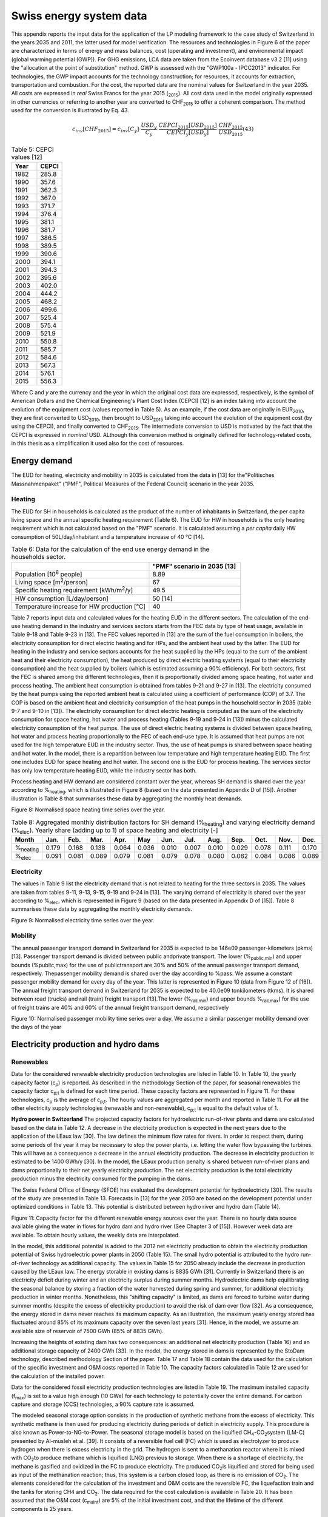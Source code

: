 .. _Swiss:

Swiss energy system data
========================

This appendix reports the input data for the application of the LP modeling framework to the case study of Switzerland in the years 2035 and 2011, the latter used for model verification. The resources and technologies in Figure 6 of the paper are characterized in terms of energy and mass balances, cost (operating and investment), and environmental impact (global warming potential (GWP)).
For GHG emissions, LCA data are taken from the Ecoinvent database v3.2 [11] using the "allocation at the point of substitution" method. GWP is assessed with the "GWP100a - IPCC2013" indicator. For technologies, the GWP impact accounts for the technology construction; for resources, it accounts for extraction, transportation and combustion.
For the cost, the reported data are the nominal values for Switzerland in the year 2035. All costs are expressed in *real*  Swiss Francs for the year 2015 (\ :sub:`2015`\ ). All cost data used in the model originally expressed in other currencies or referring to another year are converted to CHF\ :sub:`2015`\  to offer a coherent comparison. The method used for the conversion is illustrated by Eq. 43.

.. math::
	c_{inv}\left [ CHF_{2015} \right ]=c_{inv}\left [ C_{y} \right ]\cdot \frac{USD_{y}}{C_{y}} \cdot \frac{CEPCI_{2015}\left [ USD_{2015} \right ]}{CEPCI_{y}\left [ USD_{y} \right ]}\cdot \frac{CHF_{2015}}{USD_{2015}}  (43)

.. list-table:: Table 5: CEPCI values [12]
   :widths: 25 25
   :header-rows: 1

   * - Year
     - CEPCI
   * - 1982 
     - 285.8
   * - 1990 
     - 357.6
   * - 1991
     - 362.3
   * - 1992
     - 367.0
   * - 1993
     - 371.7
   * - 1994
     - 376.4
   * - 1995
     - 381.1
   * - 1996
     - 381.7
   * - 1997
     - 386.5
   * - 1998
     - 389.5
   * - 1999
     - 390.6
   * - 2000
     - 394.1
   * - 2001
     - 394.3
   * - 2002
     - 395.6
   * - 2003
     - 402.0
   * - 2004
     - 444.2
   * - 2005
     - 468.2
   * - 2006
     - 499.6
   * - 2007
     - 525.4
   * - 2008
     - 575.4
   * - 2009
     - 521.9
   * - 2010
     - 550.8
   * - 2011
     - 585.7
   * - 2012
     - 584.6
   * - 2013
     - 567.3
   * - 2014
     - 576.1
   * - 2015
     - 556.3


Where C and *y* are the currency and the year in which the original cost data are expressed, respectively, is the symbol of American Dollars and the Chemical Engineering's Plant Cost Index (CEPCI) [12] is an index taking into account the evolution of the equipment cost (values reported in Table 5). As an example, if the cost data are originally in EUR\ :sub:`2010`\ , they are first converted to USD\ :sub:`2010`\ , then brought to USD\ :sub:`2015`\  taking into account the evolution of the equipment cost (by using the CEPCI), and finally converted to CHF\ :sub:`2015`\ . The intermediate conversion to USD is motivated by the fact that the CEPCI is expressed in *nominal* USD. ALthough this conversion method is originally defined for technology-related costs, in this thesis as a simplification it used also for the cost of resources.

Energy demand
-------------

The EUD for heating, electricity and mobility in 2035 is calculated from the data in [13] for the"Politisches Massnahmenpaket" ("PMF", Political Measures of the Federal Council) scenario in the year 2035.

Heating
^^^^^^^
The EUD for SH in households is calculated as the product of the number of inhabitants in Switzerland, the per capita living space and the annual specific heating requirement (Table 6). The EUD for HW in households is the only heating requirement which is not calculated based on the "PMF" scenario. It is calculated assuming a *per capita* daily HW consumption of 50L/day/inhabitant and a temperature increase of 40 °C [14].


.. list-table:: Table 6: Data for the calculation of the end use energy demand in the households sector.
   :widths: 45 30
   :header-rows: 1

   * - 
     - "PMF" scenario in 2035 [13]
   * - Population [10\ :sup:`6`\  people]
     - 8.89
   * - Living space [m\ :sup:`2`\ /person]
     - 67
   * - Specific heating requirement [kWh/m\ :sup:`2`\ /y]
     - 49.5
   * - HW consumption [L/day/person]
     - 50 [14]
   * - Temperature increase for HW production [°C]
     - 40



Table 7 reports input data and calculated values for the heating EUD in the different sectors. The calculation of the end-use heating demand in the industry and services sectors starts from the FEC data by type of heat usage, available in Table 9-18 and Table 9-23 in [13]. The FEC values reported in [13] are the sum of the fuel consumption in boilers, the electricity consumption for direct electric heating and for HPs, and the ambient heat used by the latter. The EUD for heating in the industry and service sectors accounts for the heat supplied by the HPs (equal to the sum of the ambient heat and their electricity consumption), the heat produced by direct electric heating systems (equal to their electricity consumption) and the heat supplied by boilers (which is estimated assuming a 90% efficiency).
For both sectors, first the FEC is shared among the different technologies, then it is proportionally divided among space heating, hot water and process heating. The ambient heat consumption is obtained from tables 9-21 and 9-27 in [13]. The electricity consumed by the heat pumps using the reported ambient heat is calculated using a coefficient of performance (COP) of 3.7. The COP is based on the ambient heat and electricity consumption of the heat pumps in the household sector in 2035 (table 9-7 and 9-10 in [13]). The electricity consumption for direct electric heating is computed as the sum of the electricity consumption for space heating, hot water and process heating (Tables 9-19 and 9-24 in [13]) minus the calculated electricity consumption of the heat pumps. The use of direct electric heating systems is divided between space heating, hot water and process heating proportionally to the FEC of each end-use type. It is assumed that heat pumps are not used for the high temperature EUD in the industry sector. Thus, the use of heat pumps is shared between space heating and hot water.
In the model, there is a repartition between low temperature and high temperature heating EUD. The first one includes EUD for space heating and hot water. The second one is the EUD for process heating. The services sector has only low temperature heating EUD, while the industry sector has both.

Process heating and HW demand are considered constant over the year, whereas SH demand is shared over the year according to %\ :sub:`heating`\ , which is illustrated in Figure 8 (based on the data presented in Appendix D of [15]). Another illustration is Table 8 that summarises these data by aggregating the monthly heat demands.

.. image:: images/swiss/table7.PNG

.. image:: images/swiss/figura8.PNG

Figure 8: Normalised space heating time series over the year.

.. list-table:: Table 8: Aggregated monthly distribution factors for SH demand (%\ :sub:`heating`\ ) and varying electricity demand (%\ :sub:`elec`\ ). Yearly share (adding up to 1) of space heating and electricity [-]
   :widths: 7 7 7 7 7 7 7 7 7 7 7 7 7  
   :header-rows: 1

   * - Month
     - Jan.
     - Feb.
     - Mar.
     - Apr.
     - May
     - Jun.
     - Jul.
     - Aug.
     - Sep.
     - Oct.
     - Nov.
     - Dec.
   * - %\ :sub:`heating`\ 
     - 0.179
     - 0.168
     - 0.138
     - 0.064
     - 0.036
     - 0.010
     - 0.007
     - 0.010
     - 0.029
     - 0.078
     - 0.111
     - 0.170
   * - %\ :sub:`elec`\ 
     - 0.091
     - 0.081
     - 0.089
     - 0.079
     - 0.081
     - 0.079
     - 0.078
     - 0.080
     - 0.082
     - 0.084
     - 0.086
     - 0.089
    

Electricity
^^^^^^^^^^^
The values in Table 9 list the electricity demand that is not related to heating for the three sectors in 2035. The values are taken from tables 9-11, 9-13, 9-15, 9-19 and 9-24 in [13]. The varying demand of electricity is shared over the year according to %\ :sub:`elec`\ , which is represented in Figure 9 (based on the data presented in Appendix D of [15]). Table 8 summarises these data by aggregating the monthly electricity demands.



.. image:: images/swiss/figura9.PNG

Figure 9: Normalised electricity time series over the year.

.. image:: images/swiss/table9.PNG

Mobility
^^^^^^^^
The annual passenger transport demand in Switzerland for 2035 is expected to be 146e09 passenger-kilometers (pkms) [13]. Passenger transport demand is divided between public andprivate transport. The lower (%\ :sub:`public,min`\ ) and upper bounds (%public,max) for the use of publictransport are 30% and 50% of the annual passenger transport demand, respectively. Thepassenger mobility demand is shared over the day according to %pass. We assume a constant passenger mobility demand for every day of the year. This latter is represented in Figure 10 (data from Figure 12 of [16]).
The annual freight transport demand in Switzerland for 2035 is expected to be 40.0e09 tonkilometers (tkms). It is shared between road (trucks) and rail (train) freight transport [13].The lower (%\ :sub:`rail,min`\ ) and upper bounds %\ :sub:`rail,max`\ ) for the use of freight trains are 40% and 60% of the annual freight transport demand, respectively

.. image:: images/swiss/figura10.PNG

Figure 10: Normalised passenger mobility time series over a day. We assume a similar passenger mobility demand over the days of the year

Electricity production and hydro dams
-------------------------------------

Renewables
^^^^^^^^^^

.. image:: images/swiss/table10.PNG

Data for the considered renewable electricity production technologies are listed in Table 10. In Table 10, the yearly capacity factor (c\ :sub:`p`\ ) is reported. As described in the methodology Section of the paper, for seasonal renewables the capacity factor c\ :sub:`p;t`\  is defined for each time period. These capacity factors are represented in Figure 11. For these technologies, c\ :sub:`p`\  is the average of c\ :sub:`p;t`\ . The hourly values are aggregated per month and reported in Table 11. For all the other electricity supply technologies (renewable and non-renewable), c\ :sub:`p;t`\  is equal to the default value of 1. 

.. image:: images/swiss/table11.PNG

**Hydro power in Switzerland** 
The projected capacity factors for hydroelectric run-of-river plants and dams are calculated based on the data in Table 12. A decrease in the electricity production is expected in the next years due to the application of the LEaux law [30]. The law defines the minimum flow rates for rivers. In order to respect them, during some periods of the year it may be necessary to stop the power plants, i.e. letting the water flow bypassing the turbines. This will have as a consequence a decrease in the annual electricity production. The decrease in electricity production is estimated to be 1400 GWh/y [30]. In the model, the LEaux production penalty is shared between run-of-river plans and dams proportionally to their net yearly electricity production. The net electricity production is the total electricity production minus the electricity consumed for the pumping in the dams.

.. image:: images/swiss/table12.PNG

The Swiss Federal Office of Energy (SFOE) has evaluated the development potential for hydroelectricty [30]. The results of the study are presented in Table 13.
Forecasts in [13] for the year 2050 are based on the development potential under optimized conditions in Table 13. This potential is distributed between hydro river and hydro dam (Table 14).


.. image:: images/swiss/figura11.PNG

Figure 11: Capacity factor for the different renewable energy sources over the year. There is no hourly data source available giving the water in flows for hydro dam and hydro river (See Chapter 3 of [15]). However week data are available. To obtain hourly values, the weekly data are interpolated.

.. image:: images/swiss/table13.PNG
.. image:: images/swiss/table14.PNG

In the model, this additional potential is added to the 2012 net electricity production to obtain the electricity production potential of Swiss hydroelectric power plants in 2050 (Table 15). The small hydro potential is attributed to the hydro run-of-river technology as additional capacity. The values in Table 15 for 2050 already include the decrease in production caused by the LEaux law.
The energy storable in existing dams is 8835 GWh [31]. Currently in Switzerland there is an electricity deficit during winter and an electricity surplus during summer months. Hydroelectric dams help equilibrating the seasonal balance by storing a fraction of the water harvested during spring and summer, for additional electricity production in winter months. Nonetheless, this "shifting capacity" is limited, as dams are forced to turbine water during summer months (despite the excess of electricity production) to avoid the risk of dam over flow [32]. As a consequence, the energy stored in dams never reaches its maximum capacity. As an illustration, the maximum yearly energy stored has  fluctuated around 85% of its maximum capacity over the seven last years [31]. Hence, in the model, we assume an available size of reservoir of 7500 GWh (85% of 8835 GWh).

Increasing the heights of existing dam has two consequences: an additional net electricity production (Table 16) and an additional storage capacity of 2400 GWh [33]. In the model, the energy stored in dams is represented by the StoDam technology, described methodology Section of the paper.
Table 17 and Table 18 contain the data used for the calculation of the specific investment and O&M costs reported in Table 10. The capacity factors calculated in Table 12 are used for the calculation of the installed power.

.. image:: images/swiss/table15.PNG
.. image:: images/swiss/table16.PNG
.. image:: images/swiss/table17.PNG
.. image:: images/swiss/table18.PNG

Data for the considered fossil electricity production technologies are listed in Table 19. The maximum installed capacity (f\ :sub:`max`\) is set to a value high enough (10 GWe) for each technology to potentially cover the entire demand. For carbon capture and storage (CCS) technologies, a
90% capture rate is assumed.

.. image:: images/swiss/table19.PNG

The modeled seasonal storage option consists in the production of synthetic methane from the excess of electricity. This synthetic methane is then used for producing electricity during periods of deficit in electricity supply. This procedure is also known as Power-to-NG-to-Power. The seasonal storage model is based on the liquified CH\ :sub:`4`\-CO\ :sub:`2`\ system (LM-C) presented by Al-musleh et al. [39]. It consists of a reversible fuel cell (FC) which is used as electrolyzer to produce hydrogen when there is excess electricity in the grid. The hydrogen is sent to a methanation reactor where it is mixed with CO\ :sub:`2`\ to produce methane which is liquified (LNG) previous to storage. When there is a shortage of electricity, the methane is gasified and oxidized in the FC to produce electricity. The produced CO\ :sub:`2`\ is liquified and stored for being used as input of the methanation reaction; thus, this system is a carbon closed loop, as there is no emission of CO\ :sub:`2`\.
The elements considered for the calculation of the investment and O&M costs are the reversible FC, the liquefaction train and the tanks for storing CH4 and CO\ :sub:`2`\. The data required for the cost calculation is available in Table 20. It has been assumed that the O&M cost (c\ :sub:`maint`\) are 5% of the initial investment cost, and that the lifetime of the different components is 25 years.

.. image:: images/swiss/table20.PNG

Electricity grid
^^^^^^^^^^^^^^^^^^
The replacement cost of the Swiss electricity grid is 58.6 billions CHF\ :sub:`2015`\ [42] and its lifetime is 80 years [43]. The electricity grid will need additional investment depending on the penetration level of the decentralized and stochastic electricity production technologies. The needed investements are expected to be 2.5 billions CHF\ :sub:`2015`\ for the high voltage grid and 9.4 billions CHF\ :sub:`2015`\ for the medium and low voltage grid. These values correspond to the scenario 3 in [42]. The lifetime of these additional investments is also assumed to be 80 years.

Heating and cogeneration technologies
-------------------------------------

Table 21, Table 22 and Table 23 detail the data for the considered industrial, centralized and decentralized CHP technologies, respectively. In some cases, it is assumed that industrial (Table 21) and centralized (Table 22) technologies are the same.
f\ :sub:`min`\ and f\ :sub:`max`\ for heating and CHP technologies are 0 and 20 GW\ :sub:`th`\, respectively. The latter value is high enough for each technology to supply the entire heat demand in its layer. Thus, for heating and cogeneration technologies the maximum and minimum shares are controlled in the model by f\ :sub:`min,%`\ and f\ :sub:`max,%`\ , respectively.
For the DHN, the investment for the network is also accounted for. The specific investment (c\ :sub:`in`\) is 882 CHF\ :sub:`2015`\ /kW\ :sub:`th`\. This value is based on the mean value of all points in [50] (Figure 19), assuming a full load hours of 1535 per year (see table 25 in [50]). The lifetime of the DHN is expected to be 60 years. The lower (%\ :sub:`dhn,min`\) and upper bounds (%\ :sub:`dhn,max`\)  for the use of DHN are 10% and 30% of the annual low temperature heat demand, respectively.
Figure 12 represents the capacity factor (c\ :sub:`p,t`\ ) of solar thermal panels. In addition, Table 24
reports the monthly distribution factors (data from Appendix D of [15]). For all the other heat
supply technologies (renewable and non-renewable) c\ :sub:`p,t`\ is equal to the default value of 1.

.. image:: images/swiss/table21.PNG
.. image:: images/swiss/table22.PNG
.. image:: images/swiss/table23.PNG

.. image:: images/swiss/figura12.PNG

Figure 12: Capacity factor of thermal solar panels over the year.

.. image:: images/swiss/table24.PNG

Transport
---------

In the model, for transport technologies only the operating cost (fuel consumption) is considered. Investment, O&M costs and emissions associated to the construction are not accounted for. The efficiencies for the passenger vehicles in 2035 (Table 25) are calculated with a linear interpolation between the 2010 and 2050 values presented in Table 6 in Codina Gironès et al [58]. For private mobility, the average occupancy assumed in [58] is 1.6 passenger/vehicle (data for the year 2010 in Switzerland, from [59]).

.. image:: images/swiss/table25.PNG

Resources
---------
The availability of all resources, except for wood and MSW, is set to a value high enough to allow unlimited use in the model. No import of hydrogen or biofuels is accounted for in the implementation. Wood availability is 12279 GWh/y [60] ("wet wood", 50% humidity, LHV\ :sub:`wb`\ = 8.279 MJ/kg\ :sub:`wb`\, from [6]), while MSW is limited to 11142 GWh. For the calculation of the MSW availability it is considered that the average *per capita* annual waste production is 730 kg (2014 data for Switzerland, from [61]), 50% of it is recycled [62] and the lower heating value (LHV) is 12.35 MJ/kg ( from [6]). The number of inhabitants in Switzerland in 2035 is expected to be 8.90 millions [13].
Table 26 details the prices of resources (c\ :sub:`op`\) and the GHG emissions (gwp\ :sub:`op`\) associated to their production, transportation and combustion. c\ :sub:`op`\ for imported biofuels is assumed to be equal to the price of the respective fossil equivalent. No cost is associated to the MSW, as it is assumed that it should be collected anyway. Export of electricity are possible, but they are associated to a zero selling price.

.. image:: images/swiss/table26.PNG

Storage
-------

Table 27 and 28 detail the data for the storage technologies (except hydro dams which has been presented in Section sec:hydro). Table 27 summarises the cost of investment, GWP, lifetime and potential integration of the different technologies. Table 28 summarises the technical performances of each technology.

.. image:: images/swiss/table27.PNG
.. image:: images/swiss/table28.PNG

Other parameters
----------------

Hydrogen production
^^^^^^^^^^^^^^^^^^^
Three technologies are considered for hydrogen production: electrolysis, NG reforming and biomass gasification. The last two options include CCS systems for limiting the CO\ :sub:`2`\  emissions. Table 29 contains the data for the hydrogen production technologies.

Biomass to synthetic fuels
^^^^^^^^^^^^^^^^^^^^^^^^^^
Two technology options are considered for the conversion of woody biomass to synthetic fuels: pyrolysis and gasification. The main product of the pyrolysis process is bio-oil, which is considered equivalent to fossil LFO. The main product of the gasification process is synthetic natural gas (SNG), which is considered equivalent to fossil NG. Data for the technologies are reported in Table 30 (from [6]). In the table, efficiencies are calculated with respect to the wood in input (50% humidity, on a wet basis LHV) and "fuel" stands for the main synthetic fuel in output.

Energy demand reduction cost
^^^^^^^^^^^^^^^^^^^^^^^^^^^^
The energy efficiency cost is a cost difference between the "business as usual" scenario, which has the highest energy demand, and the "Political measures of the Federal Council" scenario in [13]. The cost is divided in two categories: private households and industry and services. The values are 806 MCHF\ :sub:`2015`\ /y and 1050 MCHF\ :sub:`2015`\ /y respectively [79]. As in the model only the "PMF" scenario is considered for the energy demand (Table 7), the demand reduction is a fixed cost in the model.

Other
^^^^^
The real discount rate for the public investor irate is fixed to 3.215%, average of the range of values used to define the corresponding uncertainty range (see Section *Electricity grid* in [6]).

.. image:: images/swiss/table29.PNG
.. image:: images/swiss/table30.PNG

Losses (%\ :sub:`netlosses`\) in the electricity grid are fixed to 7%. This is the ratio between the losses in the grid and the total annual electricity production in Switzerland in 2015 [80]. DHN losses are assumed to be 5%.
The input and output efficiency of the storage (η\ :sub:`sto,in`\ and η\ :sub:`sto,out`\ ) are defined to allow the connection between the storage technologies (*StoHydro* and *Power2Gas*) and their respective layers (electricity and LNG, respectively). The effciency is 1 in all cases as the *StoHydro* unit represents a "shift" in the monthly production of the dams, while the LNG storage tank is assumed to have no losses.

2011 data for model verification
--------------------------------

This section details the data of the Swiss energy system in the year 2011 used to validate the mixed-integer linear programming (MILP) model in the validation Section of the paper. The input data for the year 2011 used for the model validation are: i ) the yearly EUD values in the different sectors (*endUses*\ :sub:`year`\); ii ) the relative annual production shares of the different technologies for each type of EUD; iii ) the share of public mobility (%\ :sub:`Public`\), of train in freight (%\ :sub:`Rail`\) and of centralized heat production (%\ :sub:`Dhn`\); iv ) the fuel efficiency of mobility technologies.
The FEC data for Switzerland in the year 2011 are available in [13, 59, 81]. The EUD is calculated based on the FEC using a similar procedure as the one described in Section 2.1.1. The obtained input data for model verification are reported in Table 31. %\ :sub:`Public`\, %\ :sub:`Rail`\ and %\ :sub:`Dhn`\ are reported in Table 32 with the corresponding sources.

.. image:: images/swiss/table31.PNG
.. image:: images/swiss/table32.PNG

The annual net electricity production shares for electricity production technologies is taken from [82]. The yearly shares of mobility and heating & CHP technologies per type of EUD (with respect to the main output) are reported in Tables 33-37.
For public mobility (Table 33, [81, 82]), it is assumed that all biofuels and NG are used in public mobility, and that the electricity not used in freight is shared between trains and trolleybus with a 60%-40% share, respectively. For private mobility (Table 34, [59, 81]) the repartition between the different types of vehicles is estimated based on the number of vehicles in Switzerland in 2012 (77% gasoline, 22% diesel, 1% hybrid) and their fuel efficiencies. For all mobility technologies, 2010 efficiencies from [58] are used in the model verification.
For low and high temperature heat production (Tables 35, 36 and 37, [13, 81{83]), the electricity production from CHP plants is taken from [83], Table A.2), while the input fuel and the heat production are estimated based on the efficiencies assumed for 2035. In the validation Section of the paper, for DHN it is assumed that all waste is used in CHP units, although in reality a share of waste is only used for electricity production.

.. image:: images/swiss/table33.PNG
.. image:: images/swiss/table34.PNG
.. image:: images/swiss/table35.PNG
.. image:: images/swiss/table36.PNG
.. image:: images/swiss/table37.PNG

